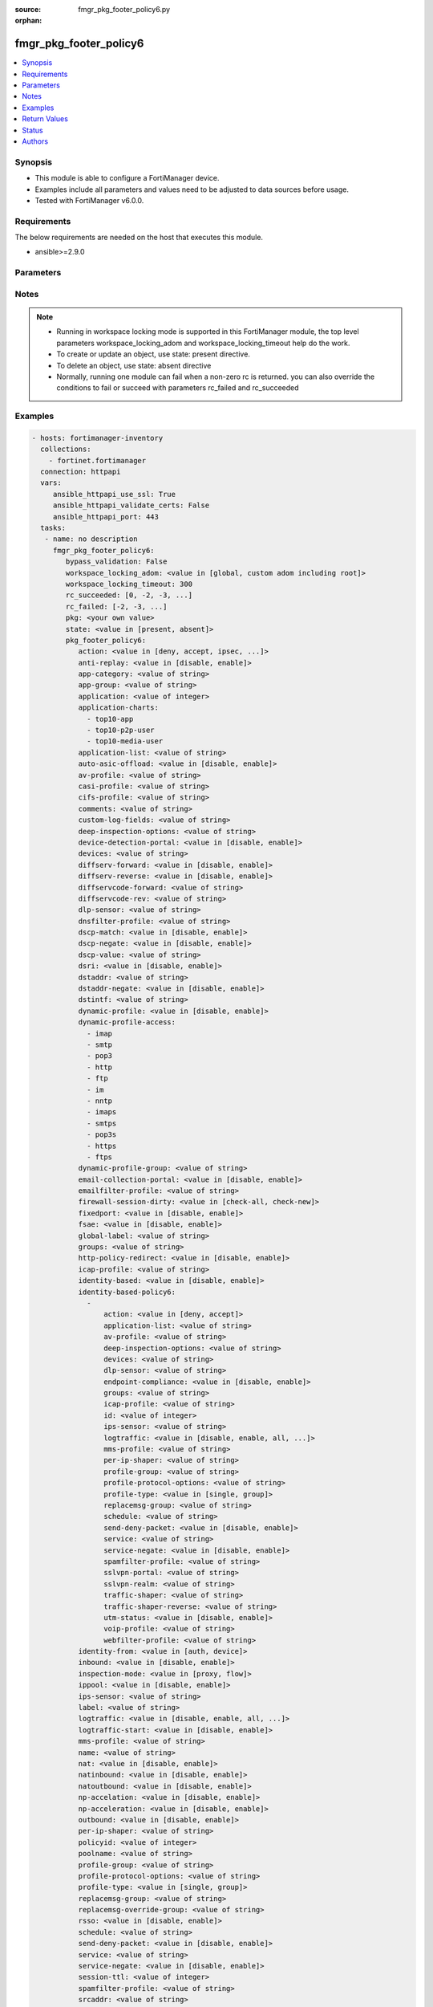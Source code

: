 :source: fmgr_pkg_footer_policy6.py

:orphan:

.. _fmgr_pkg_footer_policy6:

fmgr_pkg_footer_policy6
+++++++++++++++++++++++

.. versionadded:: 2.10

.. contents::
   :local:
   :depth: 1


Synopsis
--------

- This module is able to configure a FortiManager device.
- Examples include all parameters and values need to be adjusted to data sources before usage.
- Tested with FortiManager v6.0.0.


Requirements
------------
The below requirements are needed on the host that executes this module.

- ansible>=2.9.0



Parameters
----------

.. raw:: html

 <ul>
 <li><span class="li-head">enable_log</span> - Enable/Disable logging for task <span class="li-normal">type: bool</span> <span class="li-required">required: false</span> <span class="li-normal"> default: False</span> </li>
 <li><span class="li-head">proposed_method</span> - The overridden method of the underlying Json RPC request <span class="li-normal">type: str</span> <span class="li-required">required: false</span> <span class="li-normal"> choices: set, update, add</span> </li>
 <li><span class="li-head">bypass_validation</span> - Only set to True when module schema diffs with FortiManager API structure, module continues to execute without validating parameters <span class="li-normal">type: bool</span> <span class="li-required">required: false</span> <span class="li-normal"> default: False</span> </li>
 <li><span class="li-head">workspace_locking_adom</span> - Acquire the workspace lock if FortiManager is running in workspace mode <span class="li-normal">type: str</span> <span class="li-required">required: false</span> <span class="li-normal"> choices: global, custom adom including root</span> </li>
 <li><span class="li-head">workspace_locking_timeout</span> - The maximum time in seconds to wait for other users to release workspace lock <span class="li-normal">type: integer</span> <span class="li-required">required: false</span>  <span class="li-normal">default: 300</span> </li>
 <li><span class="li-head">rc_succeeded</span> - The rc codes list with which the conditions to succeed will be overriden <span class="li-normal">type: list</span> <span class="li-required">required: false</span> </li>
 <li><span class="li-head">rc_failed</span> - The rc codes list with which the conditions to fail will be overriden <span class="li-normal">type: list</span> <span class="li-required">required: false</span> </li>
 <li><span class="li-head">state</span> - The directive to create, update or delete an object <span class="li-normal">type: str</span> <span class="li-required">required: true</span> <span class="li-normal"> choices: present, absent</span> </li>
 <li><span class="li-head">pkg</span> - The parameter in requested url <span class="li-normal">type: str</span> <span class="li-required">required: true</span> </li>
 <li><span class="li-head">pkg_footer_policy6</span> - no description <span class="li-normal">type: dict</span></li>
 <ul class="ul-self">
 <li><span class="li-head">action</span> - No description for the parameter <span class="li-normal">type: str</span>  <span class="li-normal">choices: [deny, accept, ipsec, ssl-vpn]</span> </li>
 <li><span class="li-head">anti-replay</span> - No description for the parameter <span class="li-normal">type: str</span>  <span class="li-normal">choices: [disable, enable]</span> </li>
 <li><span class="li-head">app-category</span> - No description for the parameter <span class="li-normal">type: str</span> </li>
 <li><span class="li-head">app-group</span> - No description for the parameter <span class="li-normal">type: str</span> </li>
 <li><span class="li-head">application</span> - No description for the parameter <span class="li-normal">type: int</span></li>
 <li><span class="li-head">application-charts</span> - No description for the parameter <span class="li-normal">type: array</span> <span class="li-normal">choices: [top10-app, top10-p2p-user, top10-media-user]</span> </li>
 <li><span class="li-head">application-list</span> - No description for the parameter <span class="li-normal">type: str</span> </li>
 <li><span class="li-head">auto-asic-offload</span> - No description for the parameter <span class="li-normal">type: str</span>  <span class="li-normal">choices: [disable, enable]</span> </li>
 <li><span class="li-head">av-profile</span> - No description for the parameter <span class="li-normal">type: str</span> </li>
 <li><span class="li-head">casi-profile</span> - No description for the parameter <span class="li-normal">type: str</span> </li>
 <li><span class="li-head">cifs-profile</span> - No description for the parameter <span class="li-normal">type: str</span> </li>
 <li><span class="li-head">comments</span> - No description for the parameter <span class="li-normal">type: str</span> </li>
 <li><span class="li-head">custom-log-fields</span> - No description for the parameter <span class="li-normal">type: str</span> </li>
 <li><span class="li-head">deep-inspection-options</span> - No description for the parameter <span class="li-normal">type: str</span> </li>
 <li><span class="li-head">device-detection-portal</span> - No description for the parameter <span class="li-normal">type: str</span>  <span class="li-normal">choices: [disable, enable]</span> </li>
 <li><span class="li-head">devices</span> - No description for the parameter <span class="li-normal">type: str</span> </li>
 <li><span class="li-head">diffserv-forward</span> - No description for the parameter <span class="li-normal">type: str</span>  <span class="li-normal">choices: [disable, enable]</span> </li>
 <li><span class="li-head">diffserv-reverse</span> - No description for the parameter <span class="li-normal">type: str</span>  <span class="li-normal">choices: [disable, enable]</span> </li>
 <li><span class="li-head">diffservcode-forward</span> - No description for the parameter <span class="li-normal">type: str</span> </li>
 <li><span class="li-head">diffservcode-rev</span> - No description for the parameter <span class="li-normal">type: str</span> </li>
 <li><span class="li-head">dlp-sensor</span> - No description for the parameter <span class="li-normal">type: str</span> </li>
 <li><span class="li-head">dnsfilter-profile</span> - No description for the parameter <span class="li-normal">type: str</span> </li>
 <li><span class="li-head">dscp-match</span> - No description for the parameter <span class="li-normal">type: str</span>  <span class="li-normal">choices: [disable, enable]</span> </li>
 <li><span class="li-head">dscp-negate</span> - No description for the parameter <span class="li-normal">type: str</span>  <span class="li-normal">choices: [disable, enable]</span> </li>
 <li><span class="li-head">dscp-value</span> - No description for the parameter <span class="li-normal">type: str</span> </li>
 <li><span class="li-head">dsri</span> - No description for the parameter <span class="li-normal">type: str</span>  <span class="li-normal">choices: [disable, enable]</span> </li>
 <li><span class="li-head">dstaddr</span> - No description for the parameter <span class="li-normal">type: str</span> </li>
 <li><span class="li-head">dstaddr-negate</span> - No description for the parameter <span class="li-normal">type: str</span>  <span class="li-normal">choices: [disable, enable]</span> </li>
 <li><span class="li-head">dstintf</span> - No description for the parameter <span class="li-normal">type: str</span> </li>
 <li><span class="li-head">dynamic-profile</span> - No description for the parameter <span class="li-normal">type: str</span>  <span class="li-normal">choices: [disable, enable]</span> </li>
 <li><span class="li-head">dynamic-profile-access</span> - No description for the parameter <span class="li-normal">type: array</span> <span class="li-normal">choices: [imap, smtp, pop3, http, ftp, im, nntp, imaps, smtps, pop3s, https, ftps]</span> </li>
 <li><span class="li-head">dynamic-profile-group</span> - No description for the parameter <span class="li-normal">type: str</span> </li>
 <li><span class="li-head">email-collection-portal</span> - No description for the parameter <span class="li-normal">type: str</span>  <span class="li-normal">choices: [disable, enable]</span> </li>
 <li><span class="li-head">emailfilter-profile</span> - No description for the parameter <span class="li-normal">type: str</span> </li>
 <li><span class="li-head">firewall-session-dirty</span> - No description for the parameter <span class="li-normal">type: str</span>  <span class="li-normal">choices: [check-all, check-new]</span> </li>
 <li><span class="li-head">fixedport</span> - No description for the parameter <span class="li-normal">type: str</span>  <span class="li-normal">choices: [disable, enable]</span> </li>
 <li><span class="li-head">fsae</span> - No description for the parameter <span class="li-normal">type: str</span>  <span class="li-normal">choices: [disable, enable]</span> </li>
 <li><span class="li-head">global-label</span> - No description for the parameter <span class="li-normal">type: str</span> </li>
 <li><span class="li-head">groups</span> - No description for the parameter <span class="li-normal">type: str</span> </li>
 <li><span class="li-head">http-policy-redirect</span> - No description for the parameter <span class="li-normal">type: str</span>  <span class="li-normal">choices: [disable, enable]</span> </li>
 <li><span class="li-head">icap-profile</span> - No description for the parameter <span class="li-normal">type: str</span> </li>
 <li><span class="li-head">identity-based</span> - No description for the parameter <span class="li-normal">type: str</span>  <span class="li-normal">choices: [disable, enable]</span> </li>
 <li><span class="li-head">identity-based-policy6</span> - No description for the parameter <span class="li-normal">type: array</span> <ul class="ul-self">
 <li><span class="li-head">action</span> - No description for the parameter <span class="li-normal">type: str</span>  <span class="li-normal">choices: [deny, accept]</span> </li>
 <li><span class="li-head">application-list</span> - No description for the parameter <span class="li-normal">type: str</span> </li>
 <li><span class="li-head">av-profile</span> - No description for the parameter <span class="li-normal">type: str</span> </li>
 <li><span class="li-head">deep-inspection-options</span> - No description for the parameter <span class="li-normal">type: str</span> </li>
 <li><span class="li-head">devices</span> - No description for the parameter <span class="li-normal">type: str</span> </li>
 <li><span class="li-head">dlp-sensor</span> - No description for the parameter <span class="li-normal">type: str</span> </li>
 <li><span class="li-head">endpoint-compliance</span> - No description for the parameter <span class="li-normal">type: str</span>  <span class="li-normal">choices: [disable, enable]</span> </li>
 <li><span class="li-head">groups</span> - No description for the parameter <span class="li-normal">type: str</span> </li>
 <li><span class="li-head">icap-profile</span> - No description for the parameter <span class="li-normal">type: str</span> </li>
 <li><span class="li-head">id</span> - No description for the parameter <span class="li-normal">type: int</span> </li>
 <li><span class="li-head">ips-sensor</span> - No description for the parameter <span class="li-normal">type: str</span> </li>
 <li><span class="li-head">logtraffic</span> - No description for the parameter <span class="li-normal">type: str</span>  <span class="li-normal">choices: [disable, enable, all, utm]</span> </li>
 <li><span class="li-head">mms-profile</span> - No description for the parameter <span class="li-normal">type: str</span> </li>
 <li><span class="li-head">per-ip-shaper</span> - No description for the parameter <span class="li-normal">type: str</span> </li>
 <li><span class="li-head">profile-group</span> - No description for the parameter <span class="li-normal">type: str</span> </li>
 <li><span class="li-head">profile-protocol-options</span> - No description for the parameter <span class="li-normal">type: str</span> </li>
 <li><span class="li-head">profile-type</span> - No description for the parameter <span class="li-normal">type: str</span>  <span class="li-normal">choices: [single, group]</span> </li>
 <li><span class="li-head">replacemsg-group</span> - No description for the parameter <span class="li-normal">type: str</span> </li>
 <li><span class="li-head">schedule</span> - No description for the parameter <span class="li-normal">type: str</span> </li>
 <li><span class="li-head">send-deny-packet</span> - No description for the parameter <span class="li-normal">type: str</span>  <span class="li-normal">choices: [disable, enable]</span> </li>
 <li><span class="li-head">service</span> - No description for the parameter <span class="li-normal">type: str</span> </li>
 <li><span class="li-head">service-negate</span> - No description for the parameter <span class="li-normal">type: str</span>  <span class="li-normal">choices: [disable, enable]</span> </li>
 <li><span class="li-head">spamfilter-profile</span> - No description for the parameter <span class="li-normal">type: str</span> </li>
 <li><span class="li-head">sslvpn-portal</span> - No description for the parameter <span class="li-normal">type: str</span> </li>
 <li><span class="li-head">sslvpn-realm</span> - No description for the parameter <span class="li-normal">type: str</span> </li>
 <li><span class="li-head">traffic-shaper</span> - No description for the parameter <span class="li-normal">type: str</span> </li>
 <li><span class="li-head">traffic-shaper-reverse</span> - No description for the parameter <span class="li-normal">type: str</span> </li>
 <li><span class="li-head">utm-status</span> - No description for the parameter <span class="li-normal">type: str</span>  <span class="li-normal">choices: [disable, enable]</span> </li>
 <li><span class="li-head">voip-profile</span> - No description for the parameter <span class="li-normal">type: str</span> </li>
 <li><span class="li-head">webfilter-profile</span> - No description for the parameter <span class="li-normal">type: str</span> </li>
 </ul>
 <li><span class="li-head">identity-from</span> - No description for the parameter <span class="li-normal">type: str</span>  <span class="li-normal">choices: [auth, device]</span> </li>
 <li><span class="li-head">inbound</span> - No description for the parameter <span class="li-normal">type: str</span>  <span class="li-normal">choices: [disable, enable]</span> </li>
 <li><span class="li-head">inspection-mode</span> - No description for the parameter <span class="li-normal">type: str</span>  <span class="li-normal">choices: [proxy, flow]</span> </li>
 <li><span class="li-head">ippool</span> - No description for the parameter <span class="li-normal">type: str</span>  <span class="li-normal">choices: [disable, enable]</span> </li>
 <li><span class="li-head">ips-sensor</span> - No description for the parameter <span class="li-normal">type: str</span> </li>
 <li><span class="li-head">label</span> - No description for the parameter <span class="li-normal">type: str</span> </li>
 <li><span class="li-head">logtraffic</span> - No description for the parameter <span class="li-normal">type: str</span>  <span class="li-normal">choices: [disable, enable, all, utm]</span> </li>
 <li><span class="li-head">logtraffic-start</span> - No description for the parameter <span class="li-normal">type: str</span>  <span class="li-normal">choices: [disable, enable]</span> </li>
 <li><span class="li-head">mms-profile</span> - No description for the parameter <span class="li-normal">type: str</span> </li>
 <li><span class="li-head">name</span> - No description for the parameter <span class="li-normal">type: str</span> </li>
 <li><span class="li-head">nat</span> - No description for the parameter <span class="li-normal">type: str</span>  <span class="li-normal">choices: [disable, enable]</span> </li>
 <li><span class="li-head">natinbound</span> - No description for the parameter <span class="li-normal">type: str</span>  <span class="li-normal">choices: [disable, enable]</span> </li>
 <li><span class="li-head">natoutbound</span> - No description for the parameter <span class="li-normal">type: str</span>  <span class="li-normal">choices: [disable, enable]</span> </li>
 <li><span class="li-head">np-accelation</span> - No description for the parameter <span class="li-normal">type: str</span>  <span class="li-normal">choices: [disable, enable]</span> </li>
 <li><span class="li-head">np-acceleration</span> - No description for the parameter <span class="li-normal">type: str</span>  <span class="li-normal">choices: [disable, enable]</span> </li>
 <li><span class="li-head">outbound</span> - No description for the parameter <span class="li-normal">type: str</span>  <span class="li-normal">choices: [disable, enable]</span> </li>
 <li><span class="li-head">per-ip-shaper</span> - No description for the parameter <span class="li-normal">type: str</span> </li>
 <li><span class="li-head">policyid</span> - No description for the parameter <span class="li-normal">type: int</span> </li>
 <li><span class="li-head">poolname</span> - No description for the parameter <span class="li-normal">type: str</span> </li>
 <li><span class="li-head">profile-group</span> - No description for the parameter <span class="li-normal">type: str</span> </li>
 <li><span class="li-head">profile-protocol-options</span> - No description for the parameter <span class="li-normal">type: str</span> </li>
 <li><span class="li-head">profile-type</span> - No description for the parameter <span class="li-normal">type: str</span>  <span class="li-normal">choices: [single, group]</span> </li>
 <li><span class="li-head">replacemsg-group</span> - No description for the parameter <span class="li-normal">type: str</span> </li>
 <li><span class="li-head">replacemsg-override-group</span> - No description for the parameter <span class="li-normal">type: str</span> </li>
 <li><span class="li-head">rsso</span> - No description for the parameter <span class="li-normal">type: str</span>  <span class="li-normal">choices: [disable, enable]</span> </li>
 <li><span class="li-head">schedule</span> - No description for the parameter <span class="li-normal">type: str</span> </li>
 <li><span class="li-head">send-deny-packet</span> - No description for the parameter <span class="li-normal">type: str</span>  <span class="li-normal">choices: [disable, enable]</span> </li>
 <li><span class="li-head">service</span> - No description for the parameter <span class="li-normal">type: str</span> </li>
 <li><span class="li-head">service-negate</span> - No description for the parameter <span class="li-normal">type: str</span>  <span class="li-normal">choices: [disable, enable]</span> </li>
 <li><span class="li-head">session-ttl</span> - No description for the parameter <span class="li-normal">type: int</span> </li>
 <li><span class="li-head">spamfilter-profile</span> - No description for the parameter <span class="li-normal">type: str</span> </li>
 <li><span class="li-head">srcaddr</span> - No description for the parameter <span class="li-normal">type: str</span> </li>
 <li><span class="li-head">srcaddr-negate</span> - No description for the parameter <span class="li-normal">type: str</span>  <span class="li-normal">choices: [disable, enable]</span> </li>
 <li><span class="li-head">srcintf</span> - No description for the parameter <span class="li-normal">type: str</span> </li>
 <li><span class="li-head">ssh-filter-profile</span> - No description for the parameter <span class="li-normal">type: str</span> </li>
 <li><span class="li-head">ssh-policy-redirect</span> - No description for the parameter <span class="li-normal">type: str</span>  <span class="li-normal">choices: [disable, enable]</span> </li>
 <li><span class="li-head">ssl-mirror</span> - No description for the parameter <span class="li-normal">type: str</span>  <span class="li-normal">choices: [disable, enable]</span> </li>
 <li><span class="li-head">ssl-mirror-intf</span> - No description for the parameter <span class="li-normal">type: str</span> </li>
 <li><span class="li-head">ssl-ssh-profile</span> - No description for the parameter <span class="li-normal">type: str</span> </li>
 <li><span class="li-head">sslvpn-auth</span> - No description for the parameter <span class="li-normal">type: str</span>  <span class="li-normal">choices: [any, local, radius, ldap, tacacs+]</span> </li>
 <li><span class="li-head">sslvpn-ccert</span> - No description for the parameter <span class="li-normal">type: str</span>  <span class="li-normal">choices: [disable, enable]</span> </li>
 <li><span class="li-head">sslvpn-cipher</span> - No description for the parameter <span class="li-normal">type: str</span>  <span class="li-normal">choices: [any, high, medium]</span> </li>
 <li><span class="li-head">status</span> - No description for the parameter <span class="li-normal">type: str</span>  <span class="li-normal">choices: [disable, enable]</span> </li>
 <li><span class="li-head">tags</span> - No description for the parameter <span class="li-normal">type: str</span> </li>
 <li><span class="li-head">tcp-mss-receiver</span> - No description for the parameter <span class="li-normal">type: int</span> </li>
 <li><span class="li-head">tcp-mss-sender</span> - No description for the parameter <span class="li-normal">type: int</span> </li>
 <li><span class="li-head">tcp-session-without-syn</span> - No description for the parameter <span class="li-normal">type: str</span>  <span class="li-normal">choices: [all, data-only, disable]</span> </li>
 <li><span class="li-head">timeout-send-rst</span> - No description for the parameter <span class="li-normal">type: str</span>  <span class="li-normal">choices: [disable, enable]</span> </li>
 <li><span class="li-head">tos</span> - No description for the parameter <span class="li-normal">type: str</span> </li>
 <li><span class="li-head">tos-mask</span> - No description for the parameter <span class="li-normal">type: str</span> </li>
 <li><span class="li-head">tos-negate</span> - No description for the parameter <span class="li-normal">type: str</span>  <span class="li-normal">choices: [disable, enable]</span> </li>
 <li><span class="li-head">traffic-shaper</span> - No description for the parameter <span class="li-normal">type: str</span> </li>
 <li><span class="li-head">traffic-shaper-reverse</span> - No description for the parameter <span class="li-normal">type: str</span> </li>
 <li><span class="li-head">url-category</span> - No description for the parameter <span class="li-normal">type: str</span> </li>
 <li><span class="li-head">users</span> - No description for the parameter <span class="li-normal">type: str</span> </li>
 <li><span class="li-head">utm-inspection-mode</span> - No description for the parameter <span class="li-normal">type: str</span>  <span class="li-normal">choices: [proxy, flow]</span> </li>
 <li><span class="li-head">utm-status</span> - No description for the parameter <span class="li-normal">type: str</span>  <span class="li-normal">choices: [disable, enable]</span> </li>
 <li><span class="li-head">uuid</span> - No description for the parameter <span class="li-normal">type: str</span> </li>
 <li><span class="li-head">vlan-cos-fwd</span> - No description for the parameter <span class="li-normal">type: int</span> </li>
 <li><span class="li-head">vlan-cos-rev</span> - No description for the parameter <span class="li-normal">type: int</span> </li>
 <li><span class="li-head">vlan-filter</span> - No description for the parameter <span class="li-normal">type: str</span> </li>
 <li><span class="li-head">voip-profile</span> - No description for the parameter <span class="li-normal">type: str</span> </li>
 <li><span class="li-head">vpntunnel</span> - No description for the parameter <span class="li-normal">type: str</span> </li>
 <li><span class="li-head">webfilter-profile</span> - No description for the parameter <span class="li-normal">type: str</span> </li>
 </ul>
 </ul>






Notes
-----
.. note::

   - Running in workspace locking mode is supported in this FortiManager module, the top level parameters workspace_locking_adom and workspace_locking_timeout help do the work.

   - To create or update an object, use state: present directive.

   - To delete an object, use state: absent directive

   - Normally, running one module can fail when a non-zero rc is returned. you can also override the conditions to fail or succeed with parameters rc_failed and rc_succeeded

Examples
--------

.. code-block:: yaml+jinja

 - hosts: fortimanager-inventory
   collections:
     - fortinet.fortimanager
   connection: httpapi
   vars:
      ansible_httpapi_use_ssl: True
      ansible_httpapi_validate_certs: False
      ansible_httpapi_port: 443
   tasks:
    - name: no description
      fmgr_pkg_footer_policy6:
         bypass_validation: False
         workspace_locking_adom: <value in [global, custom adom including root]>
         workspace_locking_timeout: 300
         rc_succeeded: [0, -2, -3, ...]
         rc_failed: [-2, -3, ...]
         pkg: <your own value>
         state: <value in [present, absent]>
         pkg_footer_policy6:
            action: <value in [deny, accept, ipsec, ...]>
            anti-replay: <value in [disable, enable]>
            app-category: <value of string>
            app-group: <value of string>
            application: <value of integer>
            application-charts:
              - top10-app
              - top10-p2p-user
              - top10-media-user
            application-list: <value of string>
            auto-asic-offload: <value in [disable, enable]>
            av-profile: <value of string>
            casi-profile: <value of string>
            cifs-profile: <value of string>
            comments: <value of string>
            custom-log-fields: <value of string>
            deep-inspection-options: <value of string>
            device-detection-portal: <value in [disable, enable]>
            devices: <value of string>
            diffserv-forward: <value in [disable, enable]>
            diffserv-reverse: <value in [disable, enable]>
            diffservcode-forward: <value of string>
            diffservcode-rev: <value of string>
            dlp-sensor: <value of string>
            dnsfilter-profile: <value of string>
            dscp-match: <value in [disable, enable]>
            dscp-negate: <value in [disable, enable]>
            dscp-value: <value of string>
            dsri: <value in [disable, enable]>
            dstaddr: <value of string>
            dstaddr-negate: <value in [disable, enable]>
            dstintf: <value of string>
            dynamic-profile: <value in [disable, enable]>
            dynamic-profile-access:
              - imap
              - smtp
              - pop3
              - http
              - ftp
              - im
              - nntp
              - imaps
              - smtps
              - pop3s
              - https
              - ftps
            dynamic-profile-group: <value of string>
            email-collection-portal: <value in [disable, enable]>
            emailfilter-profile: <value of string>
            firewall-session-dirty: <value in [check-all, check-new]>
            fixedport: <value in [disable, enable]>
            fsae: <value in [disable, enable]>
            global-label: <value of string>
            groups: <value of string>
            http-policy-redirect: <value in [disable, enable]>
            icap-profile: <value of string>
            identity-based: <value in [disable, enable]>
            identity-based-policy6:
              -
                  action: <value in [deny, accept]>
                  application-list: <value of string>
                  av-profile: <value of string>
                  deep-inspection-options: <value of string>
                  devices: <value of string>
                  dlp-sensor: <value of string>
                  endpoint-compliance: <value in [disable, enable]>
                  groups: <value of string>
                  icap-profile: <value of string>
                  id: <value of integer>
                  ips-sensor: <value of string>
                  logtraffic: <value in [disable, enable, all, ...]>
                  mms-profile: <value of string>
                  per-ip-shaper: <value of string>
                  profile-group: <value of string>
                  profile-protocol-options: <value of string>
                  profile-type: <value in [single, group]>
                  replacemsg-group: <value of string>
                  schedule: <value of string>
                  send-deny-packet: <value in [disable, enable]>
                  service: <value of string>
                  service-negate: <value in [disable, enable]>
                  spamfilter-profile: <value of string>
                  sslvpn-portal: <value of string>
                  sslvpn-realm: <value of string>
                  traffic-shaper: <value of string>
                  traffic-shaper-reverse: <value of string>
                  utm-status: <value in [disable, enable]>
                  voip-profile: <value of string>
                  webfilter-profile: <value of string>
            identity-from: <value in [auth, device]>
            inbound: <value in [disable, enable]>
            inspection-mode: <value in [proxy, flow]>
            ippool: <value in [disable, enable]>
            ips-sensor: <value of string>
            label: <value of string>
            logtraffic: <value in [disable, enable, all, ...]>
            logtraffic-start: <value in [disable, enable]>
            mms-profile: <value of string>
            name: <value of string>
            nat: <value in [disable, enable]>
            natinbound: <value in [disable, enable]>
            natoutbound: <value in [disable, enable]>
            np-accelation: <value in [disable, enable]>
            np-acceleration: <value in [disable, enable]>
            outbound: <value in [disable, enable]>
            per-ip-shaper: <value of string>
            policyid: <value of integer>
            poolname: <value of string>
            profile-group: <value of string>
            profile-protocol-options: <value of string>
            profile-type: <value in [single, group]>
            replacemsg-group: <value of string>
            replacemsg-override-group: <value of string>
            rsso: <value in [disable, enable]>
            schedule: <value of string>
            send-deny-packet: <value in [disable, enable]>
            service: <value of string>
            service-negate: <value in [disable, enable]>
            session-ttl: <value of integer>
            spamfilter-profile: <value of string>
            srcaddr: <value of string>
            srcaddr-negate: <value in [disable, enable]>
            srcintf: <value of string>
            ssh-filter-profile: <value of string>
            ssh-policy-redirect: <value in [disable, enable]>
            ssl-mirror: <value in [disable, enable]>
            ssl-mirror-intf: <value of string>
            ssl-ssh-profile: <value of string>
            sslvpn-auth: <value in [any, local, radius, ...]>
            sslvpn-ccert: <value in [disable, enable]>
            sslvpn-cipher: <value in [any, high, medium]>
            status: <value in [disable, enable]>
            tags: <value of string>
            tcp-mss-receiver: <value of integer>
            tcp-mss-sender: <value of integer>
            tcp-session-without-syn: <value in [all, data-only, disable]>
            timeout-send-rst: <value in [disable, enable]>
            tos: <value of string>
            tos-mask: <value of string>
            tos-negate: <value in [disable, enable]>
            traffic-shaper: <value of string>
            traffic-shaper-reverse: <value of string>
            url-category: <value of string>
            users: <value of string>
            utm-inspection-mode: <value in [proxy, flow]>
            utm-status: <value in [disable, enable]>
            uuid: <value of string>
            vlan-cos-fwd: <value of integer>
            vlan-cos-rev: <value of integer>
            vlan-filter: <value of string>
            voip-profile: <value of string>
            vpntunnel: <value of string>
            webfilter-profile: <value of string>



Return Values
-------------


Common return values are documented: https://docs.ansible.com/ansible/latest/reference_appendices/common_return_values.html#common-return-values, the following are the fields unique to this module:


.. raw:: html

 <ul>
 <li> <span class="li-return">request_url</span> - The full url requested <span class="li-normal">returned: always</span> <span class="li-normal">type: str</span> <span class="li-normal">sample: /sys/login/user</span></li>
 <li> <span class="li-return">response_code</span> - The status of api request <span class="li-normal">returned: always</span> <span class="li-normal">type: int</span> <span class="li-normal">sample: 0</span></li>
 <li> <span class="li-return">response_message</span> - The descriptive message of the api response <span class="li-normal">returned: always</span> <span class="li-normal">type: str</span> <span class="li-normal">sample: OK</li>
 <li> <span class="li-return">response_data</span> - The data body of the api response <span class="li-normal">returned: optional</span> <span class="li-normal">type: list or dict</span></li>
 </ul>





Status
------

- This module is not guaranteed to have a backwards compatible interface.


Authors
-------

- Link Zheng (@chillancezen)
- Jie Xue (@JieX19)
- Frank Shen (@fshen01)
- Hongbin Lu (@fgtdev-hblu)


.. hint::

    If you notice any issues in this documentation, you can create a pull request to improve it.



